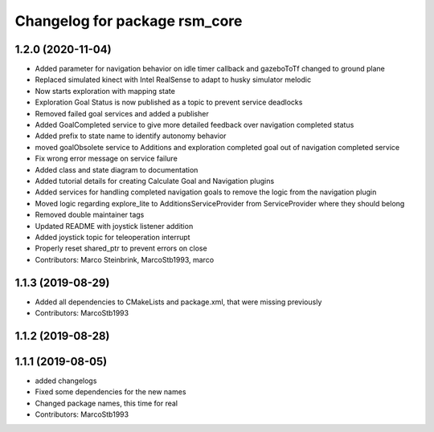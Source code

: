 ^^^^^^^^^^^^^^^^^^^^^^^^^^^^^^
Changelog for package rsm_core
^^^^^^^^^^^^^^^^^^^^^^^^^^^^^^

1.2.0 (2020-11-04)
------------------
* Added parameter for navigation behavior on idle timer callback and
  gazeboToTf changed to ground plane
* Replaced simulated kinect with Intel RealSense to adapt to husky
  simulator melodic
* Now starts exploration with mapping state
* Exploration Goal Status is now published as a topic to prevent service deadlocks
* Removed failed goal services and added a publisher
* Added GoalCompleted service to give more detailed feedback over navigation completed status
* Added prefix to state name to identify autonomy behavior
* moved goalObsolete service to Additions and exploration completed goal out of navigation completed service
* Fix wrong error message on service failure
* Added class and state diagram to documentation
* Added tutorial details for creating Calculate Goal and Navigation plugins
* Added services for handling completed navigation goals to remove the logic from the navigation plugin
* Moved logic regarding explore_lite to AdditionsServiceProvider from ServiceProvider where they should belong
* Removed double maintainer tags
* Updated README with joystick listener addition
* Added joystick topic for teleoperation interrupt
* Properly reset shared_ptr to prevent errors on close
* Contributors: Marco Steinbrink, MarcoStb1993, marco

1.1.3 (2019-08-29)
------------------
* Added all dependencies to CMakeLists and package.xml, that were missing previously
* Contributors: MarcoStb1993

1.1.2 (2019-08-28)
------------------

1.1.1 (2019-08-05)
------------------
* added changelogs
* Fixed some dependencies for the new names
* Changed package names, this time for real
* Contributors: MarcoStb1993
